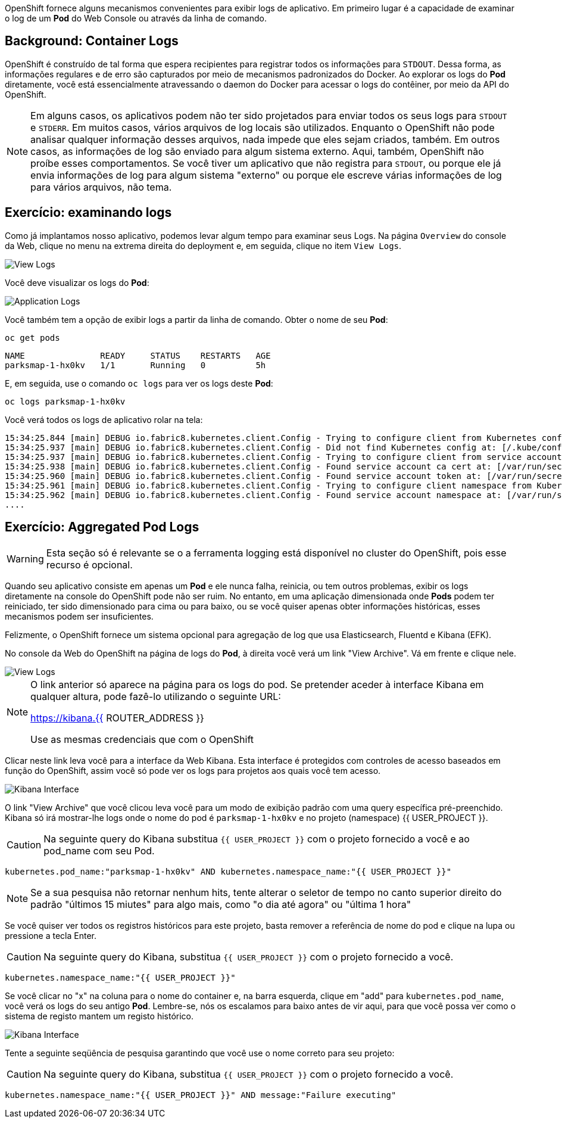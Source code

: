OpenShift fornece alguns mecanismos convenientes para exibir logs de aplicativo.
Em primeiro lugar é a capacidade de examinar o log de um *Pod* do
Web Console ou através da linha de comando.

== Background: Container Logs

OpenShift é construído de tal forma que espera recipientes para registrar todos os
informações para `STDOUT`. Dessa forma, as informações regulares e de erro são
capturados por meio de mecanismos padronizados do Docker. Ao explorar os logs do *Pod*
diretamente, você está essencialmente atravessando o daemon do Docker para acessar o
logs do contêiner, por meio da API do OpenShift. 

[NOTE]
====
Em alguns casos, os aplicativos podem não ter sido projetados para enviar todos os seus
logs para `STDOUT` e `STDERR`. Em muitos casos, vários arquivos de log locais
são utilizados. Enquanto o OpenShift não pode analisar qualquer informação desses arquivos, nada
impede que eles sejam criados, também. Em outros casos, as informações de log são
enviado para algum sistema externo. Aqui, também, OpenShift não proíbe esses
comportamentos. Se você tiver um aplicativo que não registra para `STDOUT`, ou porque ele
já envia informações de log para algum sistema "externo" ou porque ele escreve
várias informações de log para vários arquivos, não tema.
====

== Exercício: examinando logs

Como já implantamos nosso aplicativo, podemos levar algum tempo para examinar seus
Logs. Na página `Overview` do console da Web, clique no menu na 
extrema direita do deployment e, em seguida, clique no item `View Logs`.

image::parksmap-logging-overview-view-log-menu.png[View Logs]

Você deve visualizar os logs do *Pod*:

image::parksmap-logging-console-logs.png[Application Logs]

Você também tem a opção de exibir logs a partir da linha de comando. Obter o nome de
seu *Pod*:

[source,bash,role=copypaste]
----
oc get pods
----

[source,bash]
----
NAME               READY     STATUS    RESTARTS   AGE
parksmap-1-hx0kv   1/1       Running   0          5h
----

E, em seguida, use o comando `oc logs` para ver os logs deste *Pod*:

[source,bash,role=copypaste]
----
oc logs parksmap-1-hx0kv
----

Você verá todos os logs de aplicativo rolar na tela:

[source,bash]
----
15:34:25.844 [main] DEBUG io.fabric8.kubernetes.client.Config - Trying to configure client from Kubernetes config...
15:34:25.937 [main] DEBUG io.fabric8.kubernetes.client.Config - Did not find Kubernetes config at: [/.kube/config]. Ignoring.
15:34:25.937 [main] DEBUG io.fabric8.kubernetes.client.Config - Trying to configure client from service account...
15:34:25.938 [main] DEBUG io.fabric8.kubernetes.client.Config - Found service account ca cert at: [/var/run/secrets/kubernetes.io/serviceaccount/ca.crt].
15:34:25.960 [main] DEBUG io.fabric8.kubernetes.client.Config - Found service account token at: [/var/run/secrets/kubernetes.io/serviceaccount/token].
15:34:25.961 [main] DEBUG io.fabric8.kubernetes.client.Config - Trying to configure client namespace from Kubernetes service account namespace path...
15:34:25.962 [main] DEBUG io.fabric8.kubernetes.client.Config - Found service account namespace at: [/var/run/secrets/kubernetes.io/serviceaccount/namespace].
....
----

== Exercício: Aggregated Pod Logs

WARNING: Esta seção só é relevante se o a ferramenta logging está disponível no cluster do OpenShift, pois esse recurso é opcional.

Quando seu aplicativo consiste em apenas um *Pod* e ele nunca falha, reinicia,
ou tem outros problemas, exibir os logs diretamente na console do OpenShift pode não ser ruim. No entanto, em uma
aplicação dimensionada onde *Pods* podem ter reiniciado, ter sido dimensionado para cima ou para baixo,
ou se você quiser apenas obter informações históricas, esses mecanismos podem ser
insuficientes.

Felizmente, o OpenShift fornece um sistema opcional para agregação de log que usa
Elasticsearch, Fluentd e Kibana (EFK).

No console da Web do OpenShift na página de logs do *Pod*, à direita você verá
um link "View Archive". Vá em frente e clique nele. 

image::parksmap-logging-view-log-archive.png[View Logs]

[NOTE]
====
O link anterior só aparece na página para os logs do pod. Se pretender aceder à interface Kibana em qualquer altura, pode fazê-lo utilizando o seguinte URL:

https://kibana.{{ ROUTER_ADDRESS }}

Use as mesmas credenciais que com o OpenShift
====

Clicar neste link leva você para a interface da Web Kibana. Esta interface é
protegidos com controles de acesso baseados em função do OpenShift, assim você só pode ver os logs
para projetos aos quais você tem acesso.

image::parksmap-logging-kibana.png[Kibana Interface]

O link "View Archive" que você clicou leva você para um modo de exibição padrão com uma query específica
pré-preenchido. Kibana só irá mostrar-lhe logs onde o nome do pod é
`parksmap-1-hx0kv` e no projeto (namespace) {{ USER_PROJECT }}.

CAUTION: Na seguinte query do Kibana substitua `{{ USER_PROJECT }}` com o projeto fornecido a você e ao pod_name com seu Pod.

[source,bash,role=copypaste]
----
kubernetes.pod_name:"parksmap-1-hx0kv" AND kubernetes.namespace_name:"{{ USER_PROJECT }}"
----

[NOTE]
====
Se a sua pesquisa não retornar nenhum hits, tente alterar o seletor de tempo no canto superior direito do padrão "últimos 15 miutes" para algo mais, como "o dia até agora" ou "última 1 hora"
====

Se você quiser ver todos os registros históricos para este projeto, basta remover a
referência de nome do pod e clique na lupa ou pressione a tecla Enter.

CAUTION: Na seguinte query do Kibana, substitua `{{ USER_PROJECT }}` com o projeto fornecido a você.

[source,bash,role=copypaste]
----
kubernetes.namespace_name:"{{ USER_PROJECT }}"
----

Se você clicar no "x" na coluna para o nome do container e, na barra esquerda,
clique em "add" para `kubernetes.pod_name`, você verá os logs do seu antigo *Pod*. 
Lembre-se, nós os escalamos para baixo antes de vir aqui, para que você possa ver como o
sistema de registo mantem um registo histórico.

image::parksmap-logging-kibana-parksmap-headers.png[Kibana Interface]

Tente a seguinte seqüência de pesquisa garantindo que você use o nome correto para seu projeto:

CAUTION: Na seguinte query do Kibana, substitua `{{ USER_PROJECT }}` com o projeto fornecido a você.

[source,bash,role=copypaste]
----
kubernetes.namespace_name:"{{ USER_PROJECT }}" AND message:"Failure executing"
----
